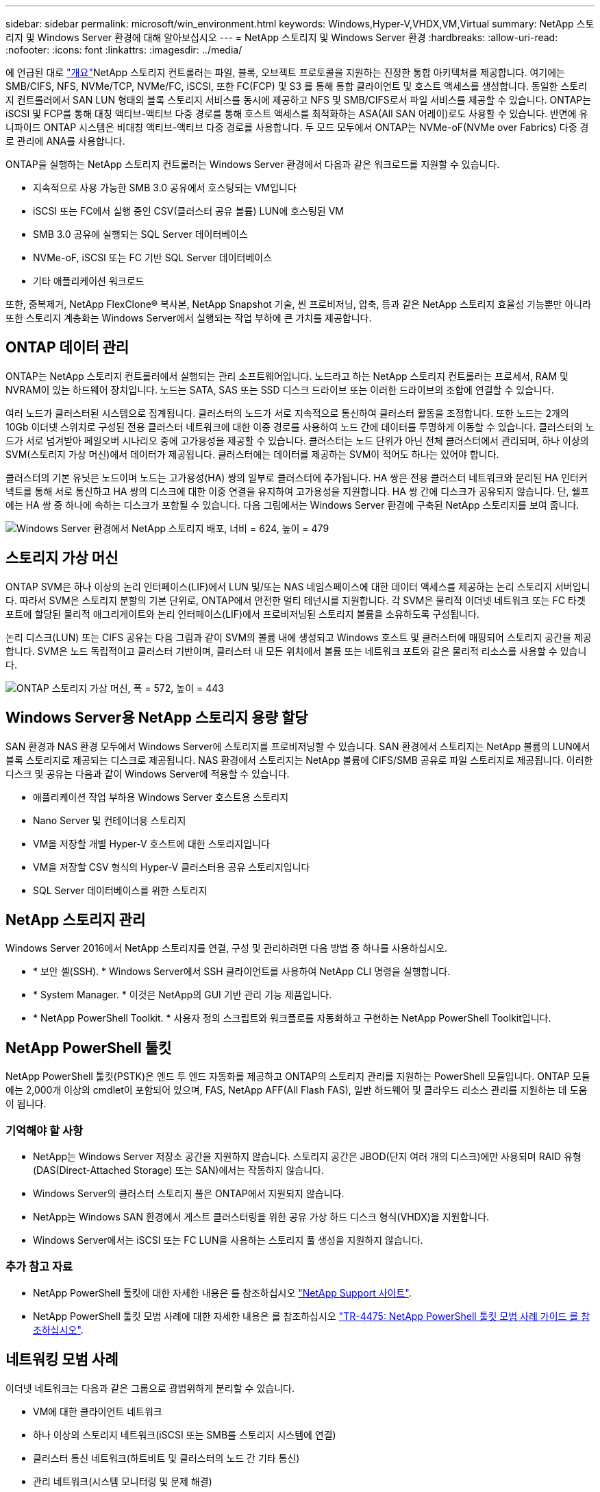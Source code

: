 ---
sidebar: sidebar 
permalink: microsoft/win_environment.html 
keywords: Windows,Hyper-V,VHDX,VM,Virtual 
summary: NetApp 스토리지 및 Windows Server 환경에 대해 알아보십시오 
---
= NetApp 스토리지 및 Windows Server 환경
:hardbreaks:
:allow-uri-read: 
:nofooter: 
:icons: font
:linkattrs: 
:imagesdir: ../media/


[role="lead"]
에 언급된 대로 link:win_overview.html["개요"]NetApp 스토리지 컨트롤러는 파일, 블록, 오브젝트 프로토콜을 지원하는 진정한 통합 아키텍처를 제공합니다. 여기에는 SMB/CIFS, NFS, NVMe/TCP, NVMe/FC, iSCSI, 또한 FC(FCP) 및 S3 를 통해 통합 클라이언트 및 호스트 액세스를 생성합니다. 동일한 스토리지 컨트롤러에서 SAN LUN 형태의 블록 스토리지 서비스를 동시에 제공하고 NFS 및 SMB/CIFS로서 파일 서비스를 제공할 수 있습니다. ONTAP는 iSCSI 및 FCP를 통해 대칭 액티브-액티브 다중 경로를 통해 호스트 액세스를 최적화하는 ASA(All SAN 어레이)로도 사용할 수 있습니다. 반면에 유니파이드 ONTAP 시스템은 비대칭 액티브-액티브 다중 경로를 사용합니다. 두 모드 모두에서 ONTAP는 NVMe-oF(NVMe over Fabrics) 다중 경로 관리에 ANA를 사용합니다.

ONTAP을 실행하는 NetApp 스토리지 컨트롤러는 Windows Server 환경에서 다음과 같은 워크로드를 지원할 수 있습니다.

* 지속적으로 사용 가능한 SMB 3.0 공유에서 호스팅되는 VM입니다
* iSCSI 또는 FC에서 실행 중인 CSV(클러스터 공유 볼륨) LUN에 호스팅된 VM
* SMB 3.0 공유에 실행되는 SQL Server 데이터베이스
* NVMe-oF, iSCSI 또는 FC 기반 SQL Server 데이터베이스
* 기타 애플리케이션 워크로드


또한, 중복제거, NetApp FlexClone(R) 복사본, NetApp Snapshot 기술, 씬 프로비저닝, 압축, 등과 같은 NetApp 스토리지 효율성 기능뿐만 아니라 또한 스토리지 계층화는 Windows Server에서 실행되는 작업 부하에 큰 가치를 제공합니다.



== ONTAP 데이터 관리

ONTAP는 NetApp 스토리지 컨트롤러에서 실행되는 관리 소프트웨어입니다. 노드라고 하는 NetApp 스토리지 컨트롤러는 프로세서, RAM 및 NVRAM이 있는 하드웨어 장치입니다. 노드는 SATA, SAS 또는 SSD 디스크 드라이브 또는 이러한 드라이브의 조합에 연결할 수 있습니다.

여러 노드가 클러스터된 시스템으로 집계됩니다. 클러스터의 노드가 서로 지속적으로 통신하여 클러스터 활동을 조정합니다. 또한 노드는 2개의 10Gb 이더넷 스위치로 구성된 전용 클러스터 네트워크에 대한 이중 경로를 사용하여 노드 간에 데이터를 투명하게 이동할 수 있습니다. 클러스터의 노드가 서로 넘겨받아 페일오버 시나리오 중에 고가용성을 제공할 수 있습니다. 클러스터는 노드 단위가 아닌 전체 클러스터에서 관리되며, 하나 이상의 SVM(스토리지 가상 머신)에서 데이터가 제공됩니다. 클러스터에는 데이터를 제공하는 SVM이 적어도 하나는 있어야 합니다.

클러스터의 기본 유닛은 노드이며 노드는 고가용성(HA) 쌍의 일부로 클러스터에 추가됩니다. HA 쌍은 전용 클러스터 네트워크와 분리된 HA 인터커넥트를 통해 서로 통신하고 HA 쌍의 디스크에 대한 이중 연결을 유지하여 고가용성을 지원합니다. HA 쌍 간에 디스크가 공유되지 않습니다. 단, 쉘프에는 HA 쌍 중 하나에 속하는 디스크가 포함될 수 있습니다. 다음 그림에서는 Windows Server 환경에 구축된 NetApp 스토리지를 보여 줍니다.

image:win_image1.png["Windows Server 환경에서 NetApp 스토리지 배포, 너비 = 624, 높이 = 479"]



== 스토리지 가상 머신

ONTAP SVM은 하나 이상의 논리 인터페이스(LIF)에서 LUN 및/또는 NAS 네임스페이스에 대한 데이터 액세스를 제공하는 논리 스토리지 서버입니다. 따라서 SVM은 스토리지 분할의 기본 단위로, ONTAP에서 안전한 멀티 테넌시를 지원합니다. 각 SVM은 물리적 이더넷 네트워크 또는 FC 타겟 포트에 할당된 물리적 애그리게이트와 논리 인터페이스(LIF)에서 프로비저닝된 스토리지 볼륨을 소유하도록 구성됩니다.

논리 디스크(LUN) 또는 CIFS 공유는 다음 그림과 같이 SVM의 볼륨 내에 생성되고 Windows 호스트 및 클러스터에 매핑되어 스토리지 공간을 제공합니다. SVM은 노드 독립적이고 클러스터 기반이며, 클러스터 내 모든 위치에서 볼륨 또는 네트워크 포트와 같은 물리적 리소스를 사용할 수 있습니다.

image:win_image2.png["ONTAP 스토리지 가상 머신, 폭 = 572, 높이 = 443"]



== Windows Server용 NetApp 스토리지 용량 할당

SAN 환경과 NAS 환경 모두에서 Windows Server에 스토리지를 프로비저닝할 수 있습니다. SAN 환경에서 스토리지는 NetApp 볼륨의 LUN에서 블록 스토리지로 제공되는 디스크로 제공됩니다. NAS 환경에서 스토리지는 NetApp 볼륨에 CIFS/SMB 공유로 파일 스토리지로 제공됩니다. 이러한 디스크 및 공유는 다음과 같이 Windows Server에 적용할 수 있습니다.

* 애플리케이션 작업 부하용 Windows Server 호스트용 스토리지
* Nano Server 및 컨테이너용 스토리지
* VM을 저장할 개별 Hyper-V 호스트에 대한 스토리지입니다
* VM을 저장할 CSV 형식의 Hyper-V 클러스터용 공유 스토리지입니다
* SQL Server 데이터베이스를 위한 스토리지




== NetApp 스토리지 관리

Windows Server 2016에서 NetApp 스토리지를 연결, 구성 및 관리하려면 다음 방법 중 하나를 사용하십시오.

* * 보안 셸(SSH). * Windows Server에서 SSH 클라이언트를 사용하여 NetApp CLI 명령을 실행합니다.
* * System Manager. * 이것은 NetApp의 GUI 기반 관리 기능 제품입니다.
* * NetApp PowerShell Toolkit. * 사용자 정의 스크립트와 워크플로를 자동화하고 구현하는 NetApp PowerShell Toolkit입니다.




== NetApp PowerShell 툴킷

NetApp PowerShell 툴킷(PSTK)은 엔드 투 엔드 자동화를 제공하고 ONTAP의 스토리지 관리를 지원하는 PowerShell 모듈입니다. ONTAP 모듈에는 2,000개 이상의 cmdlet이 포함되어 있으며, FAS, NetApp AFF(All Flash FAS), 일반 하드웨어 및 클라우드 리소스 관리를 지원하는 데 도움이 됩니다.



=== 기억해야 할 사항

* NetApp는 Windows Server 저장소 공간을 지원하지 않습니다. 스토리지 공간은 JBOD(단지 여러 개의 디스크)에만 사용되며 RAID 유형(DAS(Direct-Attached Storage) 또는 SAN)에서는 작동하지 않습니다.
* Windows Server의 클러스터 스토리지 풀은 ONTAP에서 지원되지 않습니다.
* NetApp는 Windows SAN 환경에서 게스트 클러스터링을 위한 공유 가상 하드 디스크 형식(VHDX)을 지원합니다.
* Windows Server에서는 iSCSI 또는 FC LUN을 사용하는 스토리지 풀 생성을 지원하지 않습니다.




=== 추가 참고 자료

* NetApp PowerShell 툴킷에 대한 자세한 내용은 를 참조하십시오 https://mysupport.netapp.com/site/tools/tool-eula/ontap-powershell-toolkit["NetApp Support 사이트"].
* NetApp PowerShell 툴킷 모범 사례에 대한 자세한 내용은 를 참조하십시오 https://www.netapp.com/media/16861-tr-4475.pdf?v=93202073432AM["TR-4475: NetApp PowerShell 툴킷 모범 사례 가이드 를 참조하십시오"].




== 네트워킹 모범 사례

이더넷 네트워크는 다음과 같은 그룹으로 광범위하게 분리할 수 있습니다.

* VM에 대한 클라이언트 네트워크
* 하나 이상의 스토리지 네트워크(iSCSI 또는 SMB를 스토리지 시스템에 연결)
* 클러스터 통신 네트워크(하트비트 및 클러스터의 노드 간 기타 통신)
* 관리 네트워크(시스템 모니터링 및 문제 해결)
* 마이그레이션 네트워크(호스트 라이브 마이그레이션용)
* VM 복제(Hyper-V 복제본)




=== 모범 사례

* NetApp는 네트워크 격리 및 성능을 위해 앞의 각 기능에 전용 물리적 포트를 사용할 것을 권장합니다.
* 앞의 각 네트워크 요구 사항(스토리지 요구 사항 제외)에 대해 여러 물리적 네트워크 포트를 통합하여 로드를 분산하거나 내결함성을 제공할 수 있습니다.
* NetApp은 VM 내의 게스트 스토리지 접속을 위해 Hyper-V 호스트에 전용 가상 스위치를 생성하는 것이 좋습니다.
* Hyper-V 호스트 및 게스트 iSCSI 데이터 경로는 게스트와 호스트 간의 안전한 격리를 위해 서로 다른 물리적 포트와 가상 스위치를 사용해야 합니다.
* NetApp에서는 iSCSI NIC에 대해 NIC 팀 구성을 사용하지 않는 것이 좋습니다.
* NetApp은 스토리지용 ONTAP 다중 경로 I/O(MPIO)를 사용하도록 권장합니다.
* NetApp는 게스트 iSCSI 이니시에이터를 사용하는 경우 게스트 VM 내에서 MPIO를 사용할 것을 권장합니다. 통과 디스크를 사용하는 경우 게스트 내에서 MPIO 사용을 피해야 합니다. 이 경우 호스트에 MPIO를 설치하면 충분합니다.
* NetApp은 스토리지 네트워크에 할당된 가상 스위치에 QoS 정책을 적용하지 않는 것이 좋습니다.
* NetApp는 APIPA가 라우팅할 수 없고 DNS에 등록되지 않으므로 물리적 NIC에 APIPA(자동 개인 IP 주소 지정)를 사용하지 않는 것이 좋습니다.
* NetApp에서는 처리량을 높이고 CPU 주기를 줄이기 위해 CSV, iSCSI 및 라이브 마이그레이션 네트워크에 대해 점보 프레임을 설정하는 것이 좋습니다.
* NetApp에서는 관리 운영 체제에서 Hyper-V 가상 스위치에 대해 이 네트워크 어댑터를 공유하도록 허용 옵션의 선택을 취소하여 VM 전용 네트워크를 생성할 것을 권장합니다.
* NetApp에서는 실시간 마이그레이션을 위한 이중화된 네트워크 경로(다중 스위치)를 생성하고 iSCSI 네트워크를 생성하여 복원력과 QoS를 제공할 것을 권장합니다.

